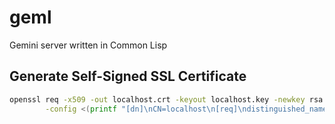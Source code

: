 * geml
Gemini server written in Common Lisp

** Generate Self-Signed SSL Certificate
#+begin_src sh
openssl req -x509 -out localhost.crt -keyout localhost.key -newkey rsa:2048 -nodes -sha256 -subj '/CN=localhost' -extensions EXT \
        -config <(printf "[dn]\nCN=localhost\n[req]\ndistinguished_name = dn\n[EXT]\nsubjectAltName=DNS:localhost\nkeyUsage=digitalSignature\nextendedKeyUsage=serverAuth")
#+end_src
